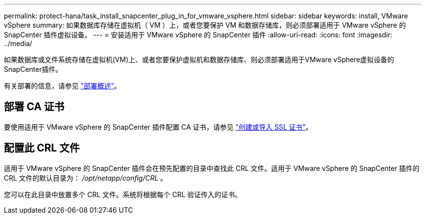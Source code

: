 ---
permalink: protect-hana/task_install_snapcenter_plug_in_for_vmware_vsphere.html 
sidebar: sidebar 
keywords: install, VMware vSphere 
summary: 如果数据库存储在虚拟机（ VM ）上，或者您要保护 VM 和数据存储库，则必须部署适用于 VMware vSphere 的 SnapCenter 插件虚拟设备。 
---
= 安装适用于 VMware vSphere 的 SnapCenter 插件
:allow-uri-read: 
:icons: font
:imagesdir: ../media/


[role="lead"]
如果数据库或文件系统存储在虚拟机(VM)上、或者您要保护虚拟机和数据存储库、则必须部署适用于VMware vSphere虚拟设备的SnapCenter插件。

有关部署的信息，请参见 https://docs.netapp.com/us-en/sc-plugin-vmware-vsphere/scpivs44_get_started_overview.html["部署概述"^]。



== 部署 CA 证书

要使用适用于 VMware vSphere 的 SnapCenter 插件配置 CA 证书，请参见 https://kb.netapp.com/Advice_and_Troubleshooting/Data_Protection_and_Security/SnapCenter/How_to_create_and_or_import_an_SSL_certificate_to_SnapCenter_Plug-in_for_VMware_vSphere_(SCV)["创建或导入 SSL 证书"^]。



== 配置此 CRL 文件

适用于 VMware vSphere 的 SnapCenter 插件会在预先配置的目录中查找此 CRL 文件。适用于 VMware vSphere 的 SnapCenter 插件的 CRL 文件的默认目录为： _/opt/netapp/config/CRL_ 。

您可以在此目录中放置多个 CRL 文件。系统将根据每个 CRL 验证传入的证书。
